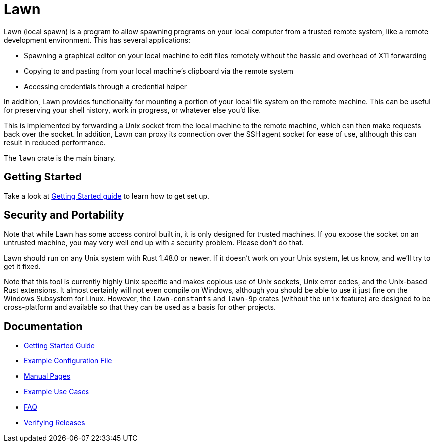 = Lawn

Lawn (local spawn) is a program to allow spawning programs on your local computer from a trusted remote system, like a remote development environment.
This has several applications:

* Spawning a graphical editor on your local machine to edit files remotely without the hassle and overhead of X11 forwarding
* Copying to and pasting from your local machine's clipboard via the remote system
* Accessing credentials through a credential helper

In addition, Lawn provides functionality for mounting a portion of your local file system on the remote machine.  This can be useful for preserving your shell history, work in progress, or whatever else you'd like.

This is implemented by forwarding a Unix socket from the local machine to the remote machine, which can then make requests back over the socket.
In addition, Lawn can proxy its connection over the SSH agent socket for ease of use, although this can result in reduced performance.

The `lawn` crate is the main binary.

== Getting Started

Take a look at link:doc/getting-started.adoc[Getting Started guide] to learn how to get set up.

== Security and Portability

Note that while Lawn has some access control built in, it is only designed for trusted machines.
If you expose the socket on an untrusted machine, you may very well end up with a security problem.
Please don't do that.

Lawn should run on any Unix system with Rust 1.48.0 or newer.
If it doesn't work on your Unix system, let us know, and we'll try to get it fixed.

Note that this tool is currently highly Unix specific and makes copious use of Unix sockets, Unix error codes, and the Unix-based Rust extensions.
It almost certainly will not even compile on Windows, although you should be able to use it just fine on the Windows Subsystem for Linux.
However, the `lawn-constants` and `lawn-9p` crates (without the `unix` feature) are designed to be cross-platform and available so that they can be used as a basis for other projects.

== Documentation

* link:doc/getting-started.adoc[Getting Started Guide]
* link:doc/examples/configuration.yaml[Example Configuration File]
* link:doc/man[Manual Pages]
* link:doc/example-use-cases.adoc[Example Use Cases]
* link:doc/faq.adoc[FAQ]
* link:doc/verifying-releases.adoc[Verifying Releases]
